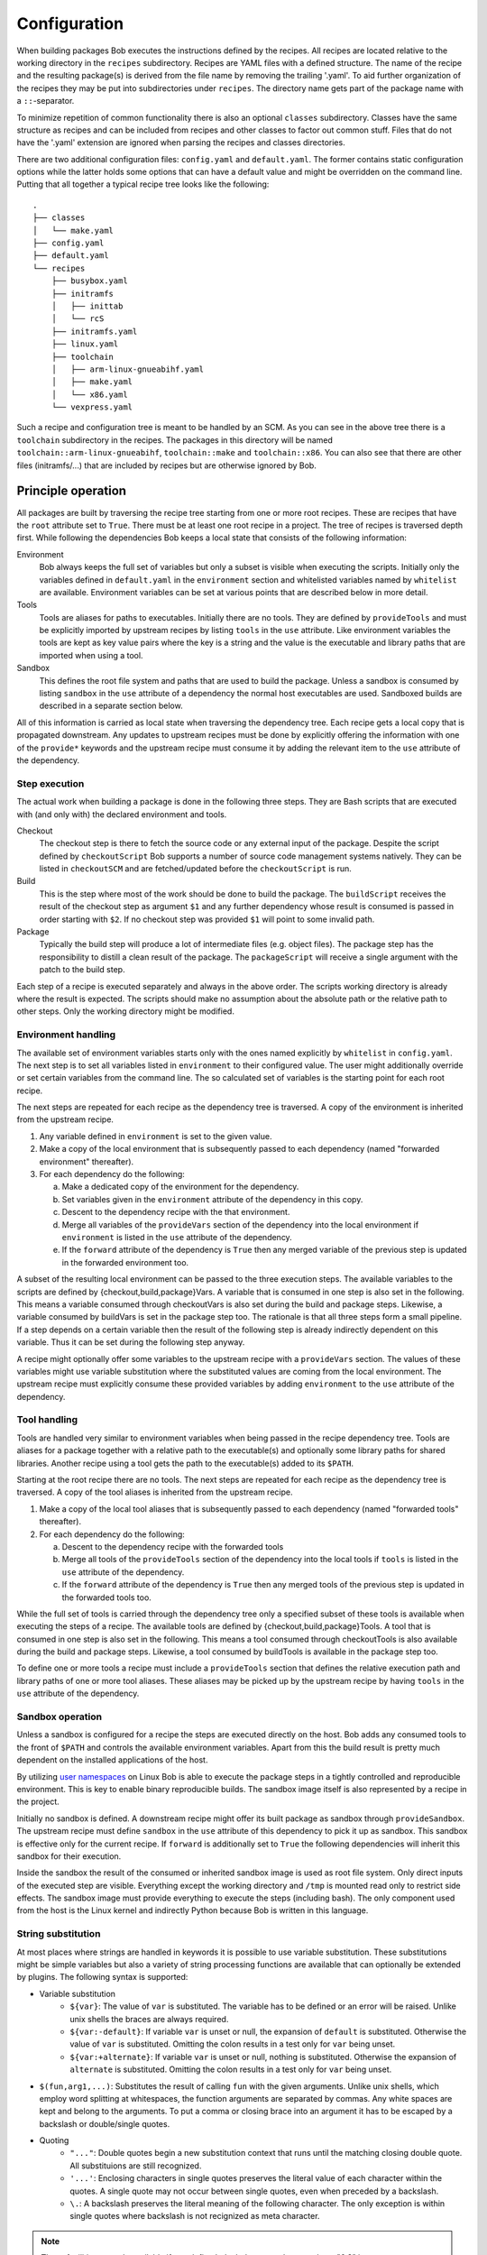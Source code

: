Configuration
=============

When building packages Bob executes the instructions defined by the recipes.
All recipes are located relative to the working directory in the ``recipes``
subdirectory. Recipes are YAML files with a defined structure. The name of the
recipe and the resulting package(s) is derived from the file name by removing
the trailing '.yaml'. To aid further organization of the recipes they may be
put into subdirectories under ``recipes``. The directory name gets part of the
package name with a ``::``-separator.

To minimize repetition of common functionality there is also an optional
``classes`` subdirectory.  Classes have the same structure as recipes and can
be included from recipes and other classes to factor out common stuff. Files
that do not have the '.yaml' extension are ignored when parsing the recipes and
classes directories.

There are two additional configuration files: ``config.yaml`` and
``default.yaml``. The former contains static configuration options while the
latter holds some options that can have a default value and might be overridden
on the command line. Putting that all together a typical recipe tree looks like
the following::

    .
    ├── classes
    │   └── make.yaml
    ├── config.yaml
    ├── default.yaml
    └── recipes
        ├── busybox.yaml
        ├── initramfs
        │   ├── inittab
        │   └── rcS
        ├── initramfs.yaml
        ├── linux.yaml
        ├── toolchain
        │   ├── arm-linux-gnueabihf.yaml
        │   ├── make.yaml
        │   └── x86.yaml
        └── vexpress.yaml

Such a recipe and configuration tree is meant to be handled by an SCM. As you
can see in the above tree there is a ``toolchain`` subdirectory in the recipes.
The packages in this directory will be named
``toolchain::arm-linux-gnueabihf``, ``toolchain::make`` and ``toolchain::x86``.
You can also see that there are other files (initramfs/...) that are included
by recipes but are otherwise ignored by Bob.

Principle operation
-------------------

All packages are built by traversing the recipe tree starting from one or more
root recipes. These are recipes that have the ``root`` attribute set to
``True``. There must be at least one root recipe in a project. The tree of
recipes is traversed depth first. While following the dependencies Bob keeps a
local state that consists of the following information:

Environment
    Bob always keeps the full set of variables but only a subset is visible
    when executing the scripts. Initially only the variables defined in
    ``default.yaml`` in the ``environment`` section and whitelisted variables
    named by ``whitelist`` are available. Environment variables can be set at
    various points that are described below in more detail.

Tools
    Tools are aliases for paths to executables. Initially there are no tools.
    They are defined by ``provideTools`` and must be explicitly imported by
    upstream recipes by listing ``tools`` in the ``use`` attribute. Like
    environment variables the tools are kept as key value pairs where the key
    is a string and the value is the executable and library paths that are
    imported when using a tool.

Sandbox
    This defines the root file system and paths that are used to build the
    package.  Unless a sandbox is consumed by listing ``sandbox`` in the
    ``use`` attribute of a dependency the normal host executables are used.
    Sandboxed builds are described in a separate section below.

All of this information is carried as local state when traversing the
dependency tree. Each recipe gets a local copy that is propagated downstream.
Any updates to upstream recipes must be done by explicitly offering the
information with one of the ``provide*`` keywords and the upstream recipe must
consume it by adding the relevant item to the ``use`` attribute of the
dependency.

Step execution
~~~~~~~~~~~~~~

The actual work when building a package is done in the following three steps.
They are Bash scripts that are executed with (and only with) the declared
environment and tools.

Checkout
    The checkout step is there to fetch the source code or any external input
    of the package. Despite the script defined by ``checkoutScript`` Bob
    supports a number of source code management systems natively. They can be
    listed in ``checkoutSCM`` and are fetched/updated before the
    ``checkoutScript`` is run.

Build
    This is the step where most of the work should be done to build the
    package. The ``buildScript`` receives the result of the checkout step as
    argument ``$1`` and any further dependency whose result is consumed is
    passed in order starting with ``$2``. If no checkout step was provided
    ``$1`` will point to some invalid path.

Package
    Typically the build step will produce a lot of intermediate files (e.g.
    object files). The package step has the responsibility to distill a clean
    result of the package. The ``packageScript`` will receive a single argument
    with the patch to the build step.

Each step of a recipe is executed separately and always in the above order. The
scripts working directory is already where the result is expected. The scripts
should make no assumption about the absolute path or the relative path to other
steps. Only the working directory might be modified.

Environment handling
~~~~~~~~~~~~~~~~~~~~

The available set of environment variables starts only with the ones named
explicitly by ``whitelist`` in ``config.yaml``. The next step is to set all
variables listed in ``environment`` to their configured value. The user might
additionally override or set certain variables from the command line. The
so calculated set of variables is the starting point for each root recipe.

The next steps are repeated for each recipe as the dependency tree is traversed.
A copy of the environment is inherited from the upstream recipe.

1. Any variable defined in ``environment`` is set to the given value.
2. Make a copy of the local environment that is subsequently passed to each
   dependency (named "forwarded environment" thereafter).
3. For each dependency do the following:

   a. Make a dedicated copy of the environment for the dependency.
   b. Set variables given in the ``environment`` attribute of the dependency
      in this copy.
   c. Descent to the dependency recipe with the that environment.
   d. Merge all variables of the ``provideVars`` section of the dependency
      into the local environment if ``environment`` is listed in the ``use``
      attribute of the dependency.
   e. If the ``forward`` attribute of the dependency is ``True`` then any
      merged variable of the previous step is updated in the forwarded
      environment too.

A subset of the resulting local environment can be passed to the three
execution steps. The available variables to the scripts are defined by
{checkout,build,package}Vars. A variable that is consumed in one step is also
set in the following. This means a variable consumed through checkoutVars is
also set during the build and package steps. Likewise, a variable consumed by
buildVars is set in the package step too. The rationale is that all three steps
form a small pipeline. If a step depends on a certain variable then the result
of the following step is already indirectly dependent on this variable. Thus it
can be set during the following step anyway.

A recipe might optionally offer some variables to the upstream recipe with a
``provideVars`` section. The values of these variables might use variable
substitution where the substituted values are coming from the local
environment. The upstream recipe must explicitly consume these provided
variables by adding ``environment`` to the ``use`` attribute of the dependency.

Tool handling
~~~~~~~~~~~~~

Tools are handled very similar to environment variables when being passed in
the recipe dependency tree. Tools are aliases for a package together with a
relative path to the executable(s) and optionally some library paths for shared
libraries. Another recipe using a tool gets the path to the executable(s) added
to its ``$PATH``.

Starting at the root recipe there are no tools. The next steps are repeated
for each recipe as the dependency tree is traversed. A copy of the tool
aliases is inherited from the upstream recipe.

#. Make a copy of the local tool aliases that is subsequently passed to each
   dependency (named "forwarded tools" thereafter).
#. For each dependency do the following:

   a. Descent to the dependency recipe with the forwarded tools
   b. Merge all tools of the ``provideTools`` section of the dependency into
      the local tools if ``tools`` is listed in the ``use`` attribute of the
      dependency.
   c. If the ``forward`` attribute of the dependency is ``True`` then any
      merged tools of the previous step is updated in the forwarded tools too.

While the full set of tools is carried through the dependency tree only a
specified subset of these tools is available when executing the steps of a
recipe.  The available tools are defined by {checkout,build,package}Tools. A
tool that is consumed in one step is also set in the following. This means a
tool consumed through checkoutTools is also available during the build and
package steps. Likewise, a tool consumed by buildTools is available in the
package step too.

To define one or more tools a recipe must include a ``provideTools`` section
that defines the relative execution path and library paths of one or more tool
aliases. These aliases may be picked up by the upstream recipe by having
``tools`` in the ``use`` attribute of the dependency.

Sandbox operation
~~~~~~~~~~~~~~~~~

Unless a sandbox is configured for a recipe the steps are executed directly on
the host. Bob adds any consumed tools to the front of ``$PATH`` and controls
the available environment variables. Apart from this the build result is pretty
much dependent on the installed applications of the host.

By utilizing `user namespaces`_ on Linux Bob is able to execute the package
steps in a tightly controlled and reproducible environment. This is key to
enable binary reproducible builds. The sandbox image itself is also represented
by a recipe in the project.

.. _user namespaces: http://man7.org/linux/man-pages/man7/user_namespaces.7.html

Initially no sandbox is defined. A downstream recipe might offer its built
package as sandbox through ``provideSandbox``. The upstream recipe must define
``sandbox`` in the ``use`` attribute of this dependency to pick it up as
sandbox. This sandbox is effective only for the current recipe. If ``forward``
is additionally set to ``True`` the following dependencies will inherit this
sandbox for their execution.

Inside the sandbox the result of the consumed or inherited sandbox image is
used as root file system. Only direct inputs of the executed step are visible.
Everything except the working directory and ``/tmp`` is mounted read only to
restrict side effects. The sandbox image must provide everything to execute the
steps (including bash). The only component used from the host is the Linux
kernel and indirectly Python because Bob is written in this language.

.. _configuration-principle-subst:

String substitution
~~~~~~~~~~~~~~~~~~~

At most places where strings are handled in keywords it is possible to use
variable substitution. These substitutions might be simple variables but also a
variety of string processing functions are available that can optionally be
extended by plugins. The following syntax is supported:

* Variable substitution
    * ``${var}``: The value of ``var`` is substituted. The variable has to be
      defined or an error will be raised. Unlike unix shells the braces are
      always required.
    * ``${var:-default}``: If variable ``var`` is unset or null, the expansion
      of ``default`` is substituted. Otherwise the value of ``var`` is
      substituted. Omitting the colon results in a test only for ``var`` being
      unset.
    * ``${var:+alternate}``: If variable ``var`` is unset or null, nothing is
      substituted. Otherwise the expansion of ``alternate`` is substituted.
      Omitting the colon results in a test only for ``var`` being unset.
* ``$(fun,arg1,...)``: Substitutes the result of calling ``fun`` with the given
  arguments. Unlike unix shells, which employ word splitting at whitespaces, the
  function arguments are separated by commas. Any white spaces are kept and belong
  to the arguments. To put a comma or closing brace into an argument it has to
  be escaped by a backslash or double/single quotes.
* Quoting
    * ``"..."``: Double quotes begin a new substitution context that runs until
      the matching closing double quote. All substituions are still recognized.
    * ``'...'``: Enclosing characters in single quotes preserves the literal
      value of each character within the quotes.  A single quote may not occur
      between single quotes, even when preceded by a backslash.
    * ``\.``: A backslash preserves the literal meaning of the following
      character. The only exception is within single quotes where backslash is
      not recignized as meta character.

.. note::
   These facilities are only available if you define ``bobMinimumVersion`` to
   at least "0.3" in your :ref:`configuration-config`. Otherwise the only available
   substitutions are ``$VAR`` and ``${VAR}``.

The following built in string functions are supported:

* ``$(eq,left,right)``: Returns ``true`` if the expansions of ``left`` and
  ``right`` are equal, ``false`` otherwise.
* ``$(if-then-else,condition,then,else)``: The expansion of ``condition`` is
  interpreted as boolean value. If the contition is true the expansion of
  ``then`` is returned. Otherwise ``else`` is returned.
* ``$(is-sandbox-enabled)``: Return ``true`` if a sandbox is enabled in the
  current context, ``false`` otherwise.
* ``$(is-tool-defined,name)``: If ``name`` is a defined tool in the current
  context the function will return ``true``. Otherwise ``false`` is returned.
* ``$(ne,left,right)``: Returns ``true`` if the expansions of ``left`` and
  ``right`` differ, otherwise ``false`` is returned.
* ``$(not,condition)``: Interpret the expansion of ``condition`` as boolean
  value and return the opposite.
* ``$(strip,text)``: Remove leading and trailing whitespaces from the expansion
  of ``text``.
* ``$(subst,from,to,text)``: Replace every occurence of ``from`` with ``to`` in
  ``text``.

Plugins may provide additional functions as described in
:ref:`extending-hooks-string`. If a string is interpreted as a boolean then the
empty string, "0" and "false" (case insensitive) are considered as locical
"false".  Any other value is considered as "true".

Recipe and class keywords
-------------------------

{checkout,build,package}Script
~~~~~~~~~~~~~~~~~~~~~~~~~~~~~~

Type: String

This is the bash script that is executed by Bob at the respective stage when
building the Packet. It is strongly recommended to write the script as a
newline preserving block literal. See the following example (note the pipe
symbol on the end of the first line)::

    buildScript: |
        ./configure
        make

The script is subject to file inclusion with the ``$<<path>>`` and
``$<'path'>`` syntax. The files are included relative to the current recipe.
The given ``path`` might be a shell globbing pattern. If multiple files are
matched by ``path`` the files are sorted by name and then concatenated. The
``$<<path>>`` syntax imports the file(s) as is and replaces the escape pattern
with a (possibly temporary) file name which has the same content. Similar to
that, the ``$<'path'>`` syntax includes the file(s) inline as a quoted string.
In any case the strings are fully quoted and *not* subject to any parameter
substitution.

.. note::
   When including files as quoted strings (``$<'path'>`` syntax) they have to
   be UTF-8 encoded.

The scripts of any classes that are inherited which define
a script for the same step are joined in front of this script in the order the
inheritance is specified. The inheritance graph is traversed depth first and
every class is included exactly once.

During execution of the script only the environment variables SHELL, USER,
TERM, HOME and anything that was declared via {checkout,build,package}Vars
are set. The PATH is reset to "/usr/local/bin:/bin:/usr/bin" or whatever was declared
in config.yaml. Any tools that
are consumed by a {checkout,build,package}Tools declaration are added to the
front of PATH. The same holds for ``$LD_LIBRARY_PATH`` with the difference of starting
completely empty.

Additionally the following variables are populated automatically:

* ``BOB_CWD``: The working directory of the current script.
* ``BOB_ALL_PATHS``: An associative array that holds the paths to the results
  of all dependencies indexed by the package name. This includes indirect
  dependencies such as consumed tools or the sandbox too.
* ``BOB_DEP_PATHS``: An associative array of all direct dependencies. This
  array comes in handy if you want to refer to a dependency by name (e.g.
  ``${BOB_DEP_PATHS[libfoo-dev]}``) instead of the position (e.g. ``$2``).
* ``BOB_TOOL_PATHS``: An associative array that holds the execution paths to
  consumed tools indexed by the package name. All these paths are in ``$PATH``.

{checkout,build,package}Tools
~~~~~~~~~~~~~~~~~~~~~~~~~~~~~

Type: List of strings

This is a list of tools that should be added to ``$PATH`` during the execution
of the respective checkout/build/package script. A tool denotes a folder in an
(indirect) dependency. A tool might declare some library paths that are then
added to ``$LD_LIBRARY_PATH``.  The order of tools in ``$PATH`` and
``$LD_LIBRARY_PATH``  is unspecified.  It is assumed that each tool provides a
separate set of executables so that the order of their inclusion does not
matter.

A tool that is consumed in one step is also set in the following. This means a
tool consumed through checkoutTools is also available during the build and
package steps. Likewise a tool consumed by buildTools is available in the
package step too. The rationale is that all three steps form a small pipeline.
If a step depends on a certain tool then the result of the following step is
already indirectly dependent on this tool. Thus it can be available during the
following step anyway.


{checkout,build,package}Vars
~~~~~~~~~~~~~~~~~~~~~~~~~~~~

Type: List of strings

This is a list of environment variables that should be set during the execution
of the checkout/build/package script. This declares the dependency of the
respective step to the named variables. You may use shell patterns (e.g.
``CONFIG_*``) to match multiple variables.

It is not an error that a variable listed here is unset. This is especially
useful for classes or to implement default behaviour that can be overridden by
the user from the command line. If you expect a variable to be unset it is your
responsibility to handle that case in the script. Every reference to such a
variable should be guarded with ``${VAR-somthing}`` or ``${VAR+something}``.

A variable that is consumed in one step is also set in the following. This
means a variable consumed through checkoutVars is also set during the build
and package steps. Likewise, a variable consumed by buildVars is set in the
package step too. The rationale is that all three steps form a small pipeline.
If a step depends on a certain variable then the result of the following step
is already indirectly dependent on this variable. Thus it can be set during the
following step anyway.


checkoutDeterministic
~~~~~~~~~~~~~~~~~~~~~

Type: Boolean

By default any checkoutScript is considered indeterministic. The rationale is
that extra care must be taken for a script to fetch always the same sources. If
you are sure that the result of the checkout script is always the same you may
set this to ``True``. All checkoutSCMs on the other hand are capable of
determining automatically whether they are determinstic.

If the checkout is deemed deterministic it enables Bob to apply various
optimizations.  It is also the basis for binary artifacts.

checkoutSCM
~~~~~~~~~~~

Type: SCM-Dictionary or List of SCM-Dictionaries

Bob understands several source code management systems natively. On one hand it
enables the usage of dedicated plugins on a Jenkins server. On the other hand
Bob can manage the checkout step workspace much better in the development build
mode.

All SCMs are fetched/updated before the checkoutScript of the package are run.
The checkoutScript should not move or modify the checkoutSCM directories,
though.

If the package consists of a single git module you can specify the SCM directly::

    checkoutSCM:
        scm: git
        url: git://git.kernel.org/pub/scm/network/ethtool/ethtool.git

If the package is built from multiple modules you can give a list of SCMs::

    checkoutSCM:
        -
            scm: git
            url: git://...
            dir: src/foo
        -
            scm: svn
            url: https://...
            dir: src/bar

There are three common (string) attributes in all SCM specifications: ``scm``,
``dir`` and ``if``. By default the SCMs check out to the root of the workspace.
You may specify any relative path in ``dir`` to checkout to this directory.

By using ``if`` you can selectively enable or disable a particular SCM. Define
``bobMinimumVersion`` to at least "0.3" in your :ref:`configuration-config` to
enable advanced string substitutions. The string given to the ``if``-keyword is
substituted according to :ref:`configuration-principle-subst` and the final
string is interpreted as a boolean value (everything except the empty string,
``0`` and ``false`` is considered true). The SCM will only be considered if the
condition passes. The old behaviour before 0.3 is missing intentionally and
should not be used anymore.

Currently the following ``scm`` values are supported:

=== ============================ =========================================
scm Description                  Additional attributes
=== ============================ =========================================
git `Git`_ project               | ``url``: URL of remote repository
                                 | ``branch``: Branch to check out (optional, default: master)
                                 | ``tag``: Checkout this tag (optional, overrides branch attribute)
                                 | ``commit``: SHA1 commit Id to check out (optional, overrides branch or tag attribute)
svn `Svn`_ repository            | ``url``: URL of SVN module
                                 | ``revision``: Optional revision number (optional)
cvs CVS repository               | ``cvsroot``: repository location ("``:ext:...``", path name, etc.)
                                 | ``module``: module name
                                 | ``rev``: revision, branch, or tag name (optional)
url While not a real SCM it      | ``url``: File that should be downloaded
    allows to download (and      | ``digestSHA1``: Expected SHA1 digest of the file (optional)
    extract) files/archives.     | ``digestSHA256``: Expected SHA256 digest of the file (optional)
                                 | ``extract``: Extract directive (optional, default: auto)
                                 | ``fileName``: Local file name (optional, default: url file name)
=== ============================ =========================================

.. _Git: http://git-scm.com/
.. _Svn: http://subversion.apache.org/

The ``git`` SCM requires at least an ``url`` attribute. The URL might be any
valid Git URL. To checkout a branch other than *master* add a ``branch``
attribute with the branch name. To checkout a tag instead of a branch specify
it with ``tag``. You may specify the commit id directly with a ``commit``
attribute too.

.. note:: The default branch of the remote repository is not used. Bob will
   always checkout "master" unless ``branch``, ``tag`` or ``commit`` is given.

The Svn SCM, like git, requires the ``url`` attribute too. If you specify a
numeric ``revision`` Bob considers the SCM as deterministic.

The CVS SCM requires a ``cvsroot``, which is what you would normally put in
your CVSROOT environment variable or pass to CVS using ``-d``. If you specify
a revision, branch, or tag name, Bob will check out that instead of the HEAD.
Unfortunately, because Bob cannot know beforehand whether the ``rev`` you gave
it points to a branch or tag, it must consider this SCM nondeterministic.
To check out using ssh, you can use the syntax ``:ssh:user@host:/path``,
which will be translated into an appropriate ``CVS_RSH`` assignment by Bob.
Alternatively, you can use a normal ``:ext:`` CVSROOT and manually pass the
``CVS_RSH`` value into the recipe using ``checkoutVars``.

The ``url`` SCM naturally needs an ``url`` attribute. If a SHA digest is given
with ``digestSHA1`` and/or ``digestSHA256`` the downloaded file will be checked
for a matching hash sum. This also makes the URL deterministic for Bob.
Otherwise the URL will be checked in each build for updates. Based on the file
name ending Bob will try to extract the downloaded file. You may prevent this
by setting the ``extract`` attribute to ``no`` or ``False``. If the heuristic
fails the extraction tool may be specified as ``tar``, ``gzip``, ``xz``, ``7z``
or ``zip`` directly.


depends
~~~~~~~

Type: List of Strings or Dependency-Dictionaries

Declares a list of other recipes that this recipe depends on. Each list entry
might either be a single string with the recipe name or a dictionary with more
fine grained settings. See the following example for both formats::

    depends:
        - foo
        -
            name: toolchain
            use: [tools, environment]
            forward: True
        - bar

In the first and third case only the package is named, meaning the build result
of recipe *foo* resp. *bar* is fed as ``$2`` and ``$3`` to the build
script.

In the second case a recipe named *toolchain* is required but instead of using
its result the recipe imports any declared tools and environment variables from *toolchain*.
Additionally, because of the ``forward`` attribute, these imported
tools and variables are not only imported into the current recipe but also
forwarded to the following recipes (*bar*). The following detailed settings are
supported:

+-------------+-----------------+-----------------------------------------------------+
| Name        | Type            | Description                                         |
+=============+=================+=====================================================+
| name        | String          | Required. The name of the required recipe.          |
+-------------+-----------------+-----------------------------------------------------+
| use         | List of strings | List of the results that are used from the package. |
|             |                 | The following values are allowed:                   |
|             |                 |                                                     |
|             |                 | * ``deps``: provided dependencies of the recipe.    |
|             |                 |   These dependencies will be added right after      |
|             |                 |   the current dependency unless the dependency is   |
|             |                 |   already on the list.                              |
|             |                 | * ``environment``: exported environment variables   |
|             |                 |   of the recipe.                                    |
|             |                 | * ``result``: build result of the recipe.           |
|             |                 | * ``tools``: declared build tools of the recipe.    |
|             |                 | * ``sandbox``:  declared sandbox of the recipe.     |
|             |                 |                                                     |
|             |                 | Default: Use the result and dependencies            |
|             |                 | (``[deps, result]``).                               |
+-------------+-----------------+-----------------------------------------------------+
| forward     | Boolean         | If true, the imported environment, tools and        |
|             |                 | sandbox will be forwarded to the dependencies       |
|             |                 | following this one. Otherwise these variables,      |
|             |                 | tools and/or sandbox will only be accessible in the |
|             |                 | current recipe.                                     |
|             |                 |                                                     |
|             |                 | Default: False.                                     |
+-------------+-----------------+-----------------------------------------------------+
| environment | Dictionary      | This clause allows to define or override            |
|             | (String ->      | environment variables for the dependencies.         |
|             | String)         | Example::                                           |
|             |                 |                                                     |
|             |                 |    environment:                                     |
|             |                 |        FOO: value                                   |
|             |                 |        BAR: baz                                     |
|             |                 |                                                     |
+-------------+-----------------+-----------------------------------------------------+
| if          | String          | The string (subject to substitution) is interpreted |
|             |                 | as boolean value. The dependency is only considered |
|             |                 | if the string is considered as true. See            |
|             |                 | :ref:`configuration-principle-subst`.               |
|             |                 |                                                     |
|             |                 | Default: true                                       |
+-------------+-----------------+-----------------------------------------------------+

.. _configuration-recipes-env:

environment
~~~~~~~~~~~

Type: Dictionary (String -> String)

Defines environment variables in the scope of the current recipe. Any inherited
variables of the upstream recipe with the same name are overwritten. All
variables are passed to downstream recipes.

Example::

   environment:
      PKG_VERSION: "1.2.3"

See also :ref:`configuration-recipes-privateenv`.

filter
~~~~~~

Type: Dictionary ( "environment" | "sandbox" | "tools" -> List of Strings)

The filter keyword allows to restrict the environment variables, tools and
sandboxes inherited from upstream recipes. This way a recipe can effectively
restrict the number of package variants.

The filters specifications may use shell globbing patterns. As a special
extension there is also a negative match if the pattern starts with a "!". Such
patterns will filter out entries that have been otherwise included by previous
patterns in the list (e.g. by inherited classes).

Example::

    filter:
        environment: [ "*_MIRROR" ]
        tools: [ "*toolchain*", "!host-toolchain" ]
        sandbox: [ "*" ]

In the above example the recipe would inherit only environment variables that
end with "_MIRROR". All other variables are unset. Likewise all tools that have
"toolchain" in their name are inherited, except the "host-toolchain". Anything
is accepted as sandbox which would also be the default if left out.

.. warning::
   The filter keyword is still experimental and may change in the future or
   might be removed completely.


inherit
~~~~~~~

Type: List of Strings

Include classes with the given name into the current recipe. Example::

   inherit: [cmake]

Classes are searched in the ``classes/`` directory with the given name. The
syntax of classes is the same as the recipes. In particular classes can inherit
other classes too. The inheritance graph is traversed depth first and every
class is included exactly once.

All attributes of the class are merged with the attributes of the current
recipe. If the order is important the attributes of the class are put in front
of the respective attributes of the recipe. For example the scripts of the
inherited class of all steps are inserted in front of the scripts of the
current recipe. 


multiPackage
~~~~~~~~~~~~

Type: Dictionary (String -> Recipe)

By utilizing the ``multiPackage`` keyword it is possible to unify multiple
recipes into one. The final package name is derived from the current recipe
name by appending the key under multiPackage separated by a "-". The following
example recipe foo.yaml declares the two packages foo-bar and foo-baz::

   multiPackage:
      bar:
         packageScript: ...
      baz:
         ...

All other keywords in the recipe are treated as an anonymous base class that
is inherited by the defined multiPackage's. That way you can have common parts
to all multiPackage entries and keep just the distinct parts separately.

A typical use case for this feature are recipes for libraries. There are two
packages that are built from a library: a ``-target`` packet that has the
shared libraries needed during runtime and a ``-dev`` packet that has the
header files and other needed files to link with this library.

.. _configuration-recipes-privateenv:

privateEnvironment
~~~~~~~~~~~~~~~~~~

Type: Dictionary (String -> String)

Defines environment variables just for the current recipe. Any inherited
variables with the same name of the upstream recipe or others that were
consumed from the dependencies are overwritten. All variables defined or
replaced by this keyword are private to the current recipe.

Example::

   privateEnvironment:
      APPLY_FOO_PATCH: "no"

See also :ref:`configuration-recipes-env`.

provideDeps
~~~~~~~~~~~

Type: List of Strings

The ``provideDeps`` keyword receives a list of dependency names. These must be
dependencies of the current recipe, i.e. they must appear in the ``depends``
section. Such dependencies are subsequently injected into the dependency list
of the upstream recipe that has a dependency to this one. This works in a
transitive fashion too, that is provided dependencies of a downstream recipe
are forwarded to the upstream recipe too.

Example::

   depends:
       - common-dev
       - communication-dev
       - config

   ...

   provideDeps: [common-dev, communication-dev]

Bob will make sure that the forwarded dependencies are compatible in the
injected recipe. That is, any duplicates through injected dependencies must
result in the same package being used.


provideTools
~~~~~~~~~~~~

Type: Dictionary (String -> Path | Tool-Dictionary)

The ``provideTools`` keyword defines an arbitrary number of build tools that
may be used by other steps during the build process. In essence the definition
declares a path (and optionally several library paths) under a certain name
that, if consumed, are added to ``$PATH`` (and ``$LD_LIBRARY_PATH``) of
consuming recipes. Example::

   provideTools:
      host-toolchain:
         path: bin
         libs: [ "sysroot/lib/i386-linux-gnu", "sysroot/usr/lib", "sysroot/usr/lib/i386-linux-gnu" ]

The ``path`` attribute is always needed.  The ``libs`` attribute, if present,
must be a list of paths to needed shared libraries. Any path that is specified
must be relative. If the recipe makes use of existing host binaries and wants
to provide them as tool you should create symlinks to the host paths.

If no library paths are present the declaration may be abbreviated by giving
the relative path directly::

   provideTools:
      host-toolchain: bin

provideVars
~~~~~~~~~~~

Type: Dictionary (String -> String)

Declares arbitrary environment variables with values that should be passed to
the upstream recipe. The values of the declared variables are subject to
variable substitution. The substituted values are taken from the current
package environment. Example::

    provideVars:
        ARCH: "arm"
        CROSS_COMPILE: "arm-linux-${ABI}-"


By default these provided variables are not picked up by upstream recipes. This
must be declared explicitly by a ``use: [environment]`` attribute in the
dependency section of the upstream recipe. Only then are the provided variables
merged into the upstream recipes environment.

provideSandbox
~~~~~~~~~~~~~~

Type: Sandbox-Dictionary

The ``provideSandbox`` keyword offers the current recipe as sandbox for the
upstream recipe. Any consuming upstream recipe (via ``use: [sandbox]``) will
be built in a sandbox where the root file system is the result of the current
recipe. The initial ``$PATH`` is defined with the required ``paths`` keyword
that should hold a list of paths. This will completely replace ``$PATH`` of
the host for consuming recipes.

Optionally there can be a ``mount`` keyword. With ``mount`` it is possible to
specify additional paths of the host that are mounted read only in the sandbox.
The paths are specified as a list of either strings or lists of two elements.
Use a simple string when host and sandbox path are the same. To specify
distinct paths use a list with two entries where the host path is the first
element and the second element is the path in the sandbox.  Variable
substitution is possible for these paths. Example::

    provideSandbox:
        paths: ["/bin", "/usr/bin"]
        mount:
            - "/etc/resolv.conf"
            - "$HOME/.ssh"
            - ["/", "/mnt/host"]

The example can use ``$HOME`` because it is whitelisted by default. Otherwise
any used variable must be defined somewhere or explicitly whitelisted.

.. note::
    The mount paths are considered invariants of the build. That is changing the
    mounts will neither automatically cause a rebuild of the sandbox (and affected
    packages) nor will binary artifacts be re-fetched.

root
~~~~

Type: Boolean

Recipe attribute which defaults to False. If set to True the recipe is declared
a root recipe and becomes a top level package. There must be at least one root
package in a project.

shared
~~~~~~

Type: Boolean

Marking a recipe as shared implies that the result may be shared between
different projects or workspaces. Only completely deterministic packages may be
marked as such. Typically large static packages (such as toolchains) are
enabled as shared packages. By reusing the result the hard disk usage can be
sometimes reduced drastically.

The exact behaviour depends on the build backend. Currently the setting has no
influence on local builds. On Jenkins the result will be copied to a separate
directory in the Jenkins installation and will be used from there. This reduces
the job workspace size considerably at the expense of having artifacts outside
of Jenkins's regular control.

.. _configuration-config:

config.yaml
-----------

The file ``config.yaml`` holds all static configuration options that are not
subject to be changed when building packages. The following sections describe
the top level keys that are currently understood. The file is optional or could
be empty.

bobMinimumVersion
~~~~~~~~~~~~~~~~~

Type: String

Defines the minimum required version of Bob that is needed to build this
project. Any older version will refuse to build the project. The version number
given here might be any prefix of the actual version number, e.g. "0.1" instead
of the actual version number (e.g. "0.1.42"). Bob's version number is specified
according to `Semantic Versioning`_. Therefore it is usually only needed to
specify the major and minor version.

.. _Semantic Versioning: http://semver.org/

.. _configuration-config-plugins:

plugins
~~~~~~~

Type: List of strings

Plugins are loaded in the same order as listed here. For each name in this
section there must be a .py-file in the ``plugins`` directory next to the
recipes. For a detailed description of plugins see :ref:`extending-plugins`.

default.yaml
------------

The ``default.yaml`` file holds configuration options that may be overridden by
the user.

environment
~~~~~~~~~~~

Type: Dictionary (String -> String)

Specifies default environment variables. Example::

   environment:
      # Number of make jobs is determined by the number of available processors
      # (nproc).  If desired it can be set to a specific number, e.g. "2". See
      # classes/make.yaml for details.
      MAKE_JOBS: "nproc"

whitelist
~~~~~~~~~

Type: List of Strings

Specifies a list of environment variable keys that should be passed unchanged
to all scripts during execution. The content of these variables are considered
invariants of the build. It is no error if any variable specified in this list
is not set. By default the following environment variables are passed to all
scripts: ``TERM``, ``SHELL``, ``USER`` and ``HOME``. The names given with
``whitelist`` are *added* to the list and does not replace the default list.

Example::

   # Keep ssh-agent working
   whitelist: ["SSH_AGENT_PID", "SSH_AUTH_SOCK"]

archive
~~~~~~~

Type: Dictionary

The ``archive`` key configures the default binary artifact server that should
be used. At least the ``backend`` key must be specified. Any further keys are
specific to the actual backend. See the following table for supported backends
and their configuration.

=========== ==================================================================
Backend     Description
=========== ==================================================================
none        Do not use a binary repository (default).
file        Use a local directory as binary artifact repository. The directory
            is specified in the ``path`` key as absolute path.
http        Uses a HTTP server as binary artifact repository. The server has to
            support the HEAD, PUT and GET methods. The base URL is given in the
            ``url`` key.
=========== ==================================================================

.. warning::
   The usage of binary artifact repositories is still experimental. Use with
   care.

Example::

   archive:
      backend: http
      url: "http://localhost:8001/upload"

